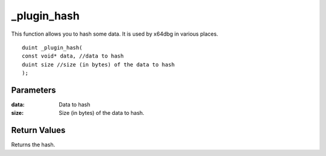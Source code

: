 ============
_plugin_hash
============
This function allows you to hash some data. It is used by x64dbg in various places.

::

    duint _plugin_hash(
    const void* data, //data to hash
    duint size //size (in bytes) of the data to hash
    );

----------
Parameters 
----------
:data: Data to hash
:size: Size (in bytes) of the data to hash.

-------------
Return Values 
-------------
Returns the hash.
